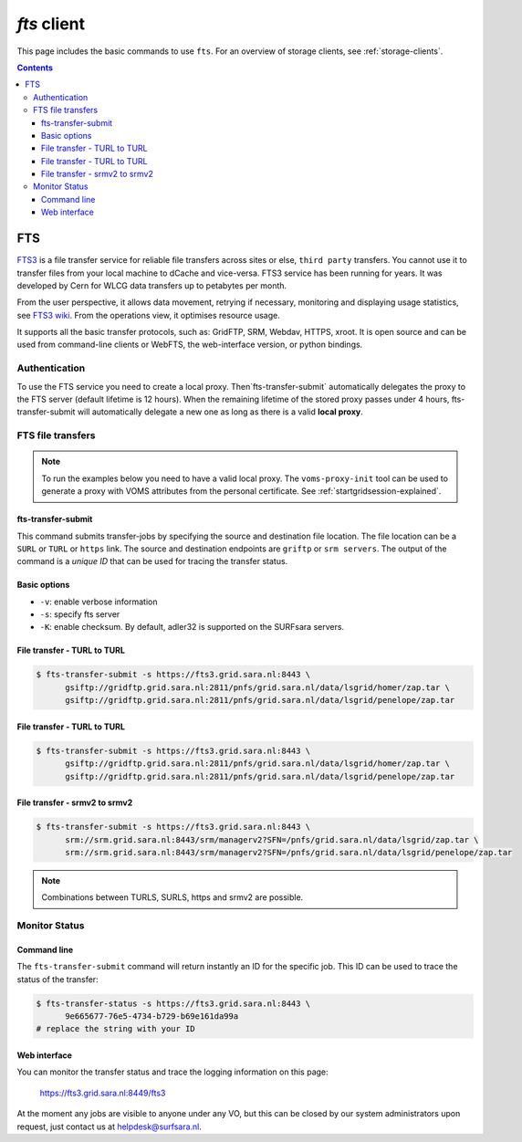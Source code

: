 .. _fts:

************
*fts* client
************

This page includes the basic commands to use ``fts``. For an overview of storage clients, see :ref:`storage-clients`.

.. contents:: 
    :depth: 4


===
FTS
===

`FTS3`_ is a file transfer service for reliable file transfers across sites or else, ``third party`` transfers. You cannot use it to transfer files from your local machine to dCache and vice-versa. FTS3 service has been running for years. It was developed by Cern for WLCG data transfers up to petabytes per month.

From the user perspective, it allows data movement, retrying if necessary, monitoring and displaying usage statistics, see `FTS3 wiki`_. From the operations view, it optimises resource usage. 

It supports all the basic transfer protocols, such as: GridFTP, SRM, Webdav, HTTPS, xroot. It is open source and can be used from command-line clients or WebFTS, the web-interface version, or python bindings. 


Authentication
==============
 
To use the FTS service you need to create a local proxy. Then`fts-transfer-submit` automatically delegates the proxy to the FTS server (default lifetime is 12 hours). When the remaining lifetime of the stored proxy passes under 4 hours, fts-transfer-submit will automatically delegate a new one as long as there is a valid **local proxy**.


FTS file transfers
==================

.. note:: To run the examples below you need to have a valid local proxy.  The ``voms-proxy-init`` tool can be used to generate a proxy with VOMS attributes from the personal certificate. See :ref:`startgridsession-explained`. 


fts-transfer-submit
-------------------
This command submits transfer-jobs by specifying the source and destination file location. The file location can be a ``SURL`` or ``TURL`` or ``https`` link. The source and destination endpoints are ``griftp`` or ``srm servers``. The output of the command is a *unique ID* that can be used for tracing the transfer status.


Basic options
-------------

* ``-v``: enable verbose information  
* ``-s``: specify fts server  
* ``-K``: enable checksum. By default, adler32 is supported on the SURFsara servers.


File transfer - TURL to TURL
----------------------------

.. code-block:: bash

  $ fts-transfer-submit -s https://fts3.grid.sara.nl:8443 \
        gsiftp://gridftp.grid.sara.nl:2811/pnfs/grid.sara.nl/data/lsgrid/homer/zap.tar \
        gsiftp://gridftp.grid.sara.nl:2811/pnfs/grid.sara.nl/data/lsgrid/penelope/zap.tar 


File transfer - TURL to TURL
----------------------------

.. code-block:: bash

  $ fts-transfer-submit -s https://fts3.grid.sara.nl:8443 \
        gsiftp://gridftp.grid.sara.nl:2811/pnfs/grid.sara.nl/data/lsgrid/homer/zap.tar \
        gsiftp://gridftp.grid.sara.nl:2811/pnfs/grid.sara.nl/data/lsgrid/penelope/zap.tar


File transfer - srmv2 to srmv2
------------------------------

.. code-block:: bash

  $ fts-transfer-submit -s https://fts3.grid.sara.nl:8443 \
        srm://srm.grid.sara.nl:8443/srm/managerv2?SFN=/pnfs/grid.sara.nl/data/lsgrid/zap.tar \
        srm://srm.grid.sara.nl:8443/srm/managerv2?SFN=/pnfs/grid.sara.nl/data/lsgrid/penelope/zap.tar

.. note:: Combinations between TURLS, SURLS, https and srmv2 are possible.


Monitor Status
==============

Command line
------------
  
The ``fts-transfer-submit`` command will return instantly an ID for the specific job. This ID can be used to trace the status of the transfer:

.. code-block:: bash

	$ fts-transfer-status -s https://fts3.grid.sara.nl:8443 \
	      9e665677-76e5-4734-b729-b69e161da99a
	# replace the string with your ID


Web interface
-------------

You can monitor the transfer status and trace the logging information on this page:

	https://fts3.grid.sara.nl:8449/fts3

At the moment any jobs are visible to anyone under any VO, but this can be closed by our system administrators upon request, just contact us at helpdesk@surfsara.nl.
	

.. Links:
.. _`FTS3`: http://fts3-service.web.cern.ch/
.. _`FTS3 wiki`: https://svnweb.cern.ch/trac/fts3/wiki/UserGuide

